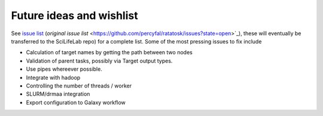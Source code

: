 Future ideas and wishlist
=========================

See `issue list
<https://github.com/SciLifeLab/ratatosk/issues?state=open>`_
(`original issue list`
<https://github.com/percyfal/ratatosk/issues?state=open>`_), these
will eventually be transferred to the SciLifeLab repo) for a complete
list. Some of the most pressing issues to fix include

* Calculation of target names by getting the path between two nodes

* Validation of parent tasks, possibly via Target output types.

* Use pipes whereever possible.

* Integrate with hadoop

* Controlling the number of threads / worker

* SLURM/drmaa integration 

* Export configuration to Galaxy workflow

